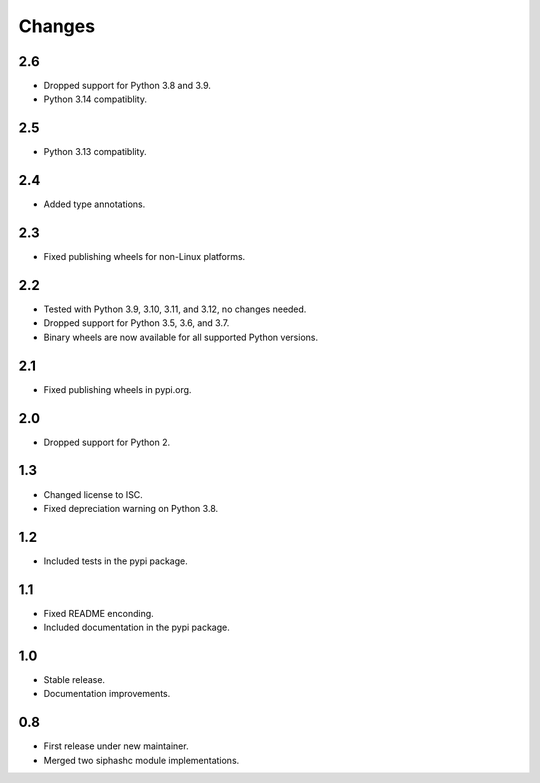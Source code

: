 Changes
=======

2.6
---

* Dropped support for Python 3.8 and 3.9.
* Python 3.14 compatiblity.

2.5
---

* Python 3.13 compatiblity.

2.4
---

* Added type annotations.

2.3
---

* Fixed publishing wheels for non-Linux platforms.

2.2
---

* Tested with Python 3.9, 3.10, 3.11, and 3.12, no changes needed.
* Dropped support for Python 3.5, 3.6, and 3.7.
* Binary wheels are now available for all supported Python versions.

2.1
---

* Fixed publishing wheels in pypi.org.

2.0
---

* Dropped support for Python 2.

1.3
---

* Changed license to ISC.
* Fixed depreciation warning on Python 3.8.

1.2
---

* Included tests in the pypi package.

1.1
---

* Fixed README enconding.
* Included documentation in the pypi package.

1.0
---

* Stable release.
* Documentation improvements.

0.8
---

* First release under new maintainer.
* Merged two siphashc module implementations.
